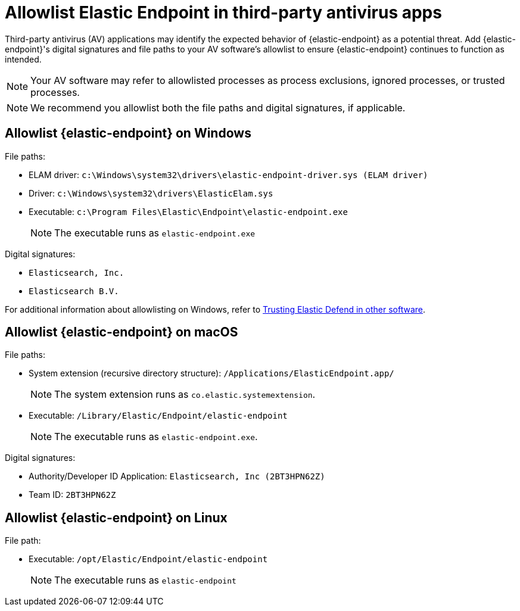 [[allowlist-endpoint-3rd-party-av-apps]]
= Allowlist Elastic Endpoint in third-party antivirus apps

Third-party antivirus (AV) applications may identify the expected behavior of {elastic-endpoint} as a potential threat. Add {elastic-endpoint}'s digital signatures and file paths to your AV software's allowlist to ensure {elastic-endpoint} continues to function as intended. 

NOTE: Your AV software may refer to allowlisted processes as process exclusions, ignored processes, or trusted processes.

NOTE: We recommend you allowlist both the file paths and digital signatures, if applicable. 

[discrete]
== Allowlist {elastic-endpoint} on Windows

File paths:

* ELAM driver: `c:\Windows\system32\drivers\elastic-endpoint-driver.sys (ELAM driver)`
* Driver: `c:\Windows\system32\drivers\ElasticElam.sys`
* Executable: `c:\Program Files\Elastic\Endpoint\elastic-endpoint.exe`
+
NOTE: The executable runs as `elastic-endpoint.exe`

Digital signatures:

* `Elasticsearch, Inc.`
* `Elasticsearch B.V.`

For additional information about allowlisting on Windows, refer to https://github.com/elastic/endpoint/blob/main/PerformanceIssues-Windows.md#trusting-elastic-defend-in-other-software[Trusting Elastic Defend in other software].

[discrete]
== Allowlist {elastic-endpoint} on macOS

File paths:

* System extension (recursive directory structure): `/Applications/ElasticEndpoint.app/`
+
NOTE: The system extension runs as `co.elastic.systemextension`.

* Executable: `/Library/Elastic/Endpoint/elastic-endpoint`
+
NOTE: The executable runs as `elastic-endpoint.exe`.

Digital signatures:

* Authority/Developer ID Application: `Elasticsearch, Inc (2BT3HPN62Z)`
* Team ID: `2BT3HPN62Z`

[discrete]
== Allowlist {elastic-endpoint} on Linux

File path:

* Executable: `/opt/Elastic/Endpoint/elastic-endpoint`
+
NOTE: The executable runs as `elastic-endpoint`